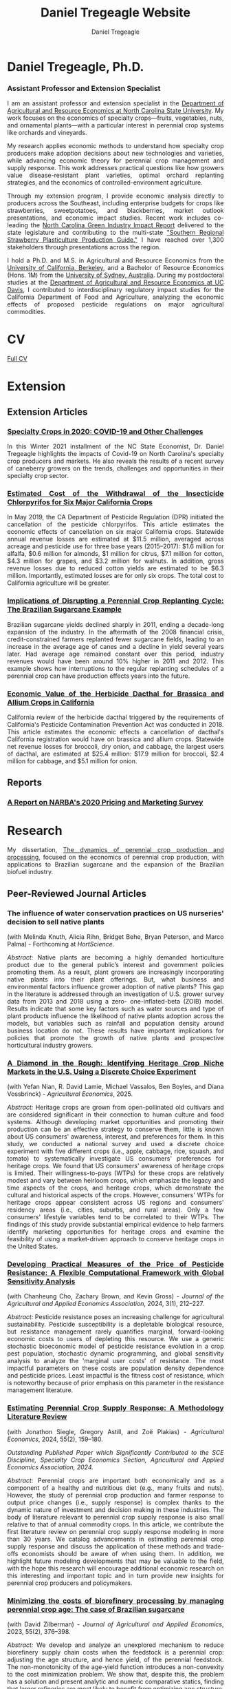 #+title: Daniel Tregeagle Website
#+author: Daniel Tregeagle
#+hugo_base_dir: ../
#+STARTUP: content
* Hugo local development workflow                                  :noexport:
** Directory Structure
:PROPERTIES:
:CUSTOM_ID: directory-structure
:END:
Set up your project with this structure:

#+begin_example
my-website/
├── hugo-site/                 # Hugo site directory
│   ├── content/
│   ├── static/
│   │   ├── files/            # Your PDF files
│   │   └── photos/           # Your images
│   ├── themes/
│   ├── config.yaml (or .toml)
│   └── ...
├── org-content/              # Org-mode source files
│   └── website.org           # Your main org file
└── scripts/                  # Optional build scripts
#+end_example

** Hugo Configuration
:PROPERTIES:
:CUSTOM_ID: hugo-configuration
:END:
In your =hugo-site/config.yaml=, ensure you have:

#+begin_src yaml
baseURL: 'https://yourdomain.com'  # Change for production
languageCode: 'en-us'
title: 'Daniel Tregeagle'
theme: 'your-theme-name'

# Useful for development
canonifyURLs: true
relativeURLs: true  # Helpful for local testing
#+end_src

** Org-mode Configuration
:PROPERTIES:
:CUSTOM_ID: org-mode-configuration
:END:
Update your org file header:

#+begin_src org
,#+title: Daniel Tregeagle Website
,#+author: Daniel Tregeagle
,#+hugo_base_dir: ../hugo-site/    # Point to your Hugo directory
,#+hugo_section: .                 # Export to content root
#+end_src

** Local Development Workflow
:PROPERTIES:
:CUSTOM_ID: local-development-workflow
:END:
*** 1. Export from Org-mode
:PROPERTIES:
:CUSTOM_ID: export-from-org-mode
:END:
In Emacs, with your org file open: - =C-c C-e H H= (export current
subtree) or - =C-c C-e H A= (export all subtrees)

This will generate markdown files in =hugo-site/content/=

*** 2. Start Hugo Development Server
:PROPERTIES:
:CUSTOM_ID: start-hugo-development-server
:END:
Open PowerShell or Command Prompt in your =hugo-site= directory:

#+begin_src powershell
# Navigate to Hugo site directory
cd path\to\your\hugo-site

# Start development server
hugo server -D --bind 0.0.0.0

# Alternative with specific port
hugo server -D -p 1313
#+end_src

*Key flags:* - =-D= includes draft content - =--bind 0.0.0.0= allows
access from other devices on network - =-p 1313= specifies port (1313 is
default)

*** 3. View Your Site
:PROPERTIES:
:CUSTOM_ID: view-your-site
:END:
Open browser to: =http://localhost:1313=

The server will automatically reload when you make changes!

** File Management
:PROPERTIES:
:CUSTOM_ID: file-management
:END:
*** Static Files (PDFs, Images)
:PROPERTIES:
:CUSTOM_ID: static-files-pdfs-images
:END:
Place your files in =hugo-site/static/=:

#+begin_example
hugo-site/static/
├── files/
│   ├── tregeagleCV_2021_07.pdf
│   └── dissertationFinal.pdf
└── photos/
    └── danielTregeaglePicture2.JPG
#+end_example

Links in org-mode should reference them as =/files/filename.pdf=

*** Handling Files with Spaces
:PROPERTIES:
:CUSTOM_ID: handling-files-with-spaces
:END:
*Option 1: Rename files (recommended)*

#+begin_src powershell
# In your static/files directory
ren "Wei et al. - Estimated Cost of the Withdrawal of the Insecticid.pdf" "Wei_et_al_Estimated_Cost_Withdrawal_Insecticide.pdf"
#+end_src

*Option 2: URL encoding (if renaming isn't possible)* Files with spaces
work but may cause issues. Hugo generally handles them, but it's cleaner
to rename.

** Build for Production
:PROPERTIES:
:CUSTOM_ID: build-for-production
:END:
When ready to deploy:

#+begin_src powershell
# Clean previous build
hugo --cleanDestinationDir

# Build for production
hugo --minify

# Output will be in hugo-site/public/
#+end_src

** Efficient Development Script
:PROPERTIES:
:CUSTOM_ID: efficient-development-script
:END:
Create =scripts/build-and-serve.ps1=:

#+begin_src powershell
# Navigate to org content
Set-Location "path\to\org-content"

# Export org to hugo (you'll need to do this in Emacs)
Write-Host "Export your org file in Emacs, then press Enter to continue..."
Read-Host

# Navigate to Hugo site
Set-Location "..\hugo-site"

# Start Hugo server
hugo server -D --bind 0.0.0.0
#+end_src

** Tips for Smooth Workflow
:PROPERTIES:
:CUSTOM_ID: tips-for-smooth-workflow
:END:
*** 1. Watch for Common Issues
:PROPERTIES:
:CUSTOM_ID: watch-for-common-issues
:END:
- Ensure =#+hugo_base_dir= points correctly to your Hugo directory
- Check that static files are in the right location
- Verify front matter is being generated correctly

*** 2. Quick Development Cycle
:PROPERTIES:
:CUSTOM_ID: quick-development-cycle
:END:
1. Edit org file in Emacs
2. Export with =C-c C-e H A=
3. Hugo automatically reloads in browser
4. Repeat

*** 3. Debugging
:PROPERTIES:
:CUSTOM_ID: debugging
:END:
If Hugo server shows errors:

#+begin_src powershell
# Run with verbose output
hugo server -D --verbose

# Check Hugo version
hugo version
#+end_src

*** 4. Theme Considerations
:PROPERTIES:
:CUSTOM_ID: theme-considerations
:END:
If using a theme, ensure your content structure matches theme
expectations. Some themes expect specific front matter or file
organization.

** Windows-Specific Notes
:PROPERTIES:
:CUSTOM_ID: windows-specific-notes
:END:
- Use PowerShell or Command Prompt for Hugo commands
- File paths use backslashes (=\=) in Windows, but Hugo handles both
- Consider using Windows Terminal for better command-line experience
- Git Bash also works well if you prefer Unix-style commands

** Next Steps
:PROPERTIES:
:CUSTOM_ID: next-steps
:END:
1. Set up the directory structure
2. Configure your org file with correct =#+hugo_base_dir=
3. Export your org content
4. Start =hugo server -D=
5. Open =http://localhost:1313= and start developing!

The Hugo development server's live reload makes this workflow very
efficient - you'll see changes almost instantly.



* Daniel Tregeagle, Ph.D.
  :PROPERTIES:
  :EXPORT_FILE_NAME: _index
  :EXPORT_HUGO_SECTION: .
  :ID:       0b0f30ab-bf62-4132-8dfe-1a9de47bb59e
  :END:

#+begin_export html
<style>
.floatRight {
  float: right;
  margin-left: 40px;
  margin-bottom: 500px;
  margin-top: 75px;
}
body {
  text-align: justify;
}
</style>
#+end_export

[[/photos/danielTregeaglePicture2.JPG]]

*** Assistant Professor and Extension Specialist

I am an assistant professor and extension specialist in the [[https://cals.ncsu.edu/agricultural-and-resource-economics][Department of Agricultural and Resource Economics at North Carolina State University]]. My work focuses on the economics of specialty crops—fruits, vegetables, nuts, and ornamental plants—with a particular interest in perennial crop systems like orchards and vineyards.

My research applies economic methods to understand how specialty crop producers make adoption decisions about new technologies and varieties, while advancing economic theory for perennial crop management and supply response. This work addresses practical questions like how growers value disease-resistant plant varieties, optimal orchard replanting strategies, and the economics of controlled-environment agriculture.

Through my extension program, I provide economic analysis directly to producers across the Southeast, including enterprise budgets for crops like strawberries, sweetpotatoes, and blackberries, market outlook presentations, and economic impact studies. Recent work includes co-leading the [[https://go.ncsu.edu/green-industry-impact][North Carolina Green Industry Impact Report]] delivered to the state legislature and contributing to the multi-state [[https://content.ces.ncsu.edu/southern-regional-strawberry-plasticulture-production-guide]["Southern Regional Strawberry Plasticulture Production Guide."]] I have reached over 1,300 stakeholders through presentations across the region.

I hold a Ph.D. and M.S. in Agricultural and Resource Economics from the [[https://are.berkeley.edu][University of California, Berkeley]], and a Bachelor of Resource Economics (Hons. 1M) from the [[http://sydney.edu.au][University of Sydney, Australia]]. During my postdoctoral studies at the [[https://are.ucdavis.edu][Department of Agricultural and Resource Economics at UC Davis]], I contributed to interdisciplinary regulatory impact studies for the California Department of Food and Agriculture, analyzing the economic effects of proposed pesticide regulations on major agricultural commodities.


* About This Website                                               :noexport:
  :PROPERTIES:
  :EXPORT_FILE_NAME: about
  :END:

More about this website.

* CV
  :PROPERTIES:
  :EXPORT_FILE_NAME: cv
  :ID:       b6ba0d2f-fd35-4dc4-921a-794c28beed5a
  :END:

#+begin_export html
<style>
body {
text-align: justify}
</style>
#+end_export

[[/files/tregeagleCV_2025_06.pdf][Full CV]]

* Extension
  :PROPERTIES:
  :EXPORT_FILE_NAME: extension
  :END:

#+begin_export html
<style>
body {
text-align: justify}
</style>
#+end_export

** Extension Articles

*** [[/files/Specialty-Crops-in-2020-COVID-19-and-Other-Challenges.pdf][Specialty Crops in 2020: COVID-19 and Other Challenges]]

In this Winter 2021 installment of the NC State Economist, Dr. Daniel Tregeagle highlights the impacts of Covid-19 on North Carolina's specialty crop producers and markets. He also reveals the results of a recent survey of caneberry growers on the trends, challenges and opportunities in their specialty crop sector.

*** [[/files/Wei et al. - Estimated Cost of the Withdrawal of the Insecticid.pdf][Estimated Cost of the Withdrawal of the Insecticide Chlorpyrifos for Six Major California Crops]]

In May 2019, the CA Department of Pesticide Regulation (DPR) initiated the cancellation of the pesticide chlorpyrifos. This article estimates the economic effects of cancellation on six major California crops. Statewide annual revenue losses are estimated at $11.5 million, averaged across acreage and pesticide use for three base years (2015–2017): $1.6 million for alfalfa, $0.6 million for almonds, $1 million for citrus, $7.1 million for cotton, $4.3 million for grapes, and $3.2 million for walnuts. In addition, gross revenue losses due to reduced cotton yields are estimated to be $6.3 million. Importantly, estimated losses are for only six crops. The total cost to California agriculture will be greater.

*** [[/files/Tregeagle_Zilberman_2018_Implications of Disrupting a Perennial Crop Replanting Cycle.pdf][Implications of Disrupting a Perennial Crop Replanting Cycle: The Brazilian Sugarcane Example]]

Brazilian sugarcane yields declined sharply in 2011, ending a decade-long expansion of the industry. In the aftermath of the 2008 financial crisis, credit-constrained farmers replanted fewer sugarcane fields, leading to an increase in the average age of canes and a decline in yield several years later. Had average age remained constant over this period, industry revenues would have been around 10% higher in 2011 and 2012. This example shows how interruptions to the regular replanting schedules of a perennial crop can have production effects years into the future.

*** [[/files/Blecker et al (2018) - Economic Value of the Herbicide Dacthal for Brassica and Allium Crops in.pdf][Economic Value of the Herbicide Dacthal for Brassica and Allium Crops in California]]

California review of the herbicide dacthal triggered by the requirements of California's Pesticide Contamination Prevention Act was conducted in 2018. This article estimates the economic effects a cancellation of dacthal's California registration would have on brassica and allium crops. Statewide net revenue losses for broccoli, dry onion, and cabbage, the largest users of dacthal, are estimated at $25.4 million: $17.9 million for broccoli, $2.4 million for cabbage, and $5.1 million for onion.

** Reports

*** [[/files/2020-Caneberry-Pricing-Survey-Report-Nov.pdf][A Report on NARBA's 2020 Pricing and Marketing Survey]]

* Research
  :PROPERTIES:
  :EXPORT_FILE_NAME: research
  :END:

#+begin_export html
<style>
body {
text-align: justify}
</style>
#+end_export

My dissertation, [[/files/dissertationFinal.pdf][The dynamics of perennial crop production and processing]], focused on the economics of perennial crop production, with applications to Brazilian sugarcane and the expansion of the Brazilian biofuel industry.
** Peer-Reviewed Journal Articles
*** The influence of water conservation practices on US nurseries' decision to sell native plants
(with Melinda Knuth, Alicia Rihn, Bridget Behe, Bryan Peterson, and Marco Palma) - Forthcoming at /HortScience/.

/Abstract:/
Native plants are becoming a highly demanded horticulture product due to the general public’s interest and government policies promoting them. As a result, plant growers are increasingly incorporating native plants into their plant offerings. But, what business and environmental factors influence grower adoption of native plants? This gap in the literature is addressed through an investigation of U.S. grower survey data from 2013 and 2018 using a zero- one-inflated-beta (ZOIB) model. Results indicate that some key factors such as water sources and type of plant products influence the likelihood of native plants adoption across the models, but variables such as rainfall and population density around business location do not. These results have important implications for policies that promote the growth of native plants and prospective horticultural industry growers.
*** [[https://doi.org/10.1111/agec.70043][A Diamond in the Rough: Identifying Heritage Crop Niche Markets in the U.S. Using a Discrete Choice Experiment]]
(with Yefan Nian, R. David Lamie, Michael Vassalos, Ben Boyles, and Diana Vossbrinck) - /Agricultural Economics/, 2025.

/Abstract:/
Heritage crops are grown from open-pollinated old cultivars and are considered significant in their connection to human culture and food systems. Although developing market opportunities and promoting their production can be an effective strategy to conserve them, little is known about US consumers' awareness, interest, and preferences for them. In this study, we conducted a national survey and used a discrete choice experiment with five different crops (i.e., apple, cabbage, rice, squash, and tomato) to systematically investigate US consumers' preferences for heritage crops. We found that US consumers' awareness of heritage crops is limited. Their willingness-to-pays (WTPs) for these crops are relatively modest and vary between heirloom crops, which emphasize the legacy and time aspects of the crops, and heritage crops, which demonstrate the cultural and historical aspects of the crops. However, consumers' WTPs for heritage crops appear consistent across US regions and consumers' residency areas (i.e., cities, suburbs, and rural areas). Only a few consumers' lifestyle variables tend to be correlated to their WTPs. The findings of this study provide substantial empirical evidence to help farmers identify marketing opportunities for heritage crops and examine the feasibility of using a market-driven approach to conserve heritage crops in the United States.

*** [[https://doi.org/10.1002/jaa2.107][Developing Practical Measures of the Price of Pesticide Resistance: A Flexible Computational Framework with Global Sensitivity Analysis]]
(with Chanheung Cho, Zachary Brown, and Kevin Gross) - /Journal of the Agricultural and Applied Economics Association/, 2024, 3(1), 212--227.

/Abstract:/
Pesticide resistance poses an increasing challenge for agricultural sustainability. Pesticide susceptibility is a depletable biological resource, but resistance management rarely quantifies marginal, forward-looking economic costs to users of depleting this resource. We use a generic stochastic bioeconomic model of pesticide resistance evolution in a crop pest population, stochastic dynamic programming, and global sensitivity analysis to analyze the 'marginal user costs' of resistance. The most impactful parameters on these costs are population density dependence and pesticide prices. Least impactful is the fitness cost of resistance, which is noteworthy because of prior emphasis on this parameter in the resistance management literature.
*** [[https://doi.org/10.1111/agec.12812][Estimating Perennial Crop Supply Response: A Methodology Literature Review]]
(with Jonathon Siegle, Gregory Astill, and Zoë Plakias) - /Agricultural Economics/, 2024, 55(2), 159--180.

/Outstanding Published Paper which Significantly Contributed to the SCE Discipline, Specialty Crop Economics Section, Agricultural and Applied Economics Association, 2024./

/Abstract:/
Perennial crops are important both economically and as a component of a healthy and nutritious diet (e.g., many fruits and nuts). However, the study of perennial crop production and farmer response to output price changes (i.e., supply response) is complex thanks to the dynamic nature of investment and decision making in these industries. The body of literature relevant to perennial crop supply response is also small relative to that of annual commodity crops. In this article, we contribute the first literature review on perennial crop supply response modeling in more than 30 years. We catalog advancements in estimating perennial crop supply response and discuss the application of these methods and trade-offs economists should be aware of when using them. In addition, we highlight future modeling developments that may be valuable to the field, with the hope this research will encourage additional economic research on this interesting and important topic and in turn provide new insights for perennial crop producers and policymakers.
*** [[https://doi.org/10.1017/aae.2023.21][Minimizing the costs of biorefinery processing by managing perennial crop age: The case of Brazilian sugarcane]]
(with David Zilberman) - /Journal of Agricultural and Applied Economics/, 2023, 55(2), 376--398.

/Abstract:/
We develop and analyze an unexplored mechanism to reduce biorefinery supply chain costs when the feedstock is a perennial crop: adjusting the age structure, and hence yield, of the perennial feedstock. The non-monotonicity of the age-yield function introduces a non-convexity to the cost minimization problem. We show that, despite this, the problem has a solution and present analytic and numeric comparative statics, finding that larger refineries are most likely to benefit from optimizing age structure. The model is calibrated to the sugarcane industry in Brazil. The cost reductions from optimizing age, compared to the observed regional average age, are less than 1%.
*** [[https://doi.org/10.3390/horticulturae8040290][Willingness-to-Pay for Produce: A Meta-Regression Analysis Comparing the Stated Preferences of Producers and Consumers]]
(with Alice Kilduff) - /Horticulturae/, 2022, 8(4), 290.

/Featured Paper and Editor's Choice./

/Abstract:/
Willingness-to-pay (WTP) estimates help agribusinesses estimate whether a new product is likely to be profitable. For produce, new products, such as new fruit varieties, need to be adopted by producers before they can be sold to consumers. The study of ex ante fruit and vegetable producer preferences is relatively new. This study uses meta-regression analysis to compare the estimated WTP premium between U.S. producers and consumers to determine whether they differ. After controlling for differences in study methods, product attributes, and potential publication bias, the producer WTP was between 14.16 and 27.73 percentage points higher. Subject to several caveats and limitations, this suggests that consumer WTP can be a sufficient metric for the profitability of new produce products.
*** [[https://doi.org/10.1093/jee/toab231][Balancing bees and pest management: Projected costs of proposed bee-protective neonicotinoid regulation in California]]
(with Kevi Mace, Jessica Rudder, Rachael Goodhue, Tor Tolhurst, Hanlin Wei, Elizabeth Grafton-Cardwell, Ian Grettnberger, Houston Wilson, Robert Van Steenwyk, Frank Zalom, and John Steggall) - /Journal of Economic Entomology/, 2022, 115(1), 10--25.

/Outstanding Published Paper which Significantly Contributed to Transdisciplinary Work or Specialty Crop Industries, Specialty Crop Economics Section, Agricultural and Applied Economics Association, 2022./

/Abstract:/
Neonicotinoid insecticides are widely used in agriculture, including in many California specialty crops. With mounting evidence that these insecticides are harmful to bees, state and national governments have increasingly regulated their use. The European Union, Canada, and United States have imposed use restrictions on several neonicotinoids, such as on the timing of applications. In 2020, California proposed a draft regulation to mitigate harm to managed pollinators from four nitroguanidine-substituted neonicotinoids (NGNs): clothianidin, dinotefuran, imidacloprid, and thiamethoxam. We use data on California pesticide use from 2015 to 2017 to analyze the economic and pest management implications of the 2020 draft proposed regulation for seven crops: almond, cherry, citrus, cotton, grape, strawberry, and tomato. From 2015 to 2017, these crops accounted for approximately 85% of total hectares treated with NGNs and 87% of NGN use by kilograms of active ingredient applied in treatments that would have been affected by the proposed regulation. These insecticides often primarily target Hemipteran insect pests. In most cases there are alternatives; however, these are often more expensive per hectare and do not have the same residual effectiveness as the NGNs, which are systemic insecticides. Overall, we estimate that pest management costs for these crops would have increased an estimated $13.6 million in 2015, $12.8 million in 2016, and $11.1 million in 2017 if the 2020 draft proposed regulation had been in effect, representing a 61% to 72% increase in the cost of managing the target pests.
** Working Papers
*** Improving economic performance of vineyard establishment: PIVC grapevines can increase profits for growers
(with Kyle A. Freedman and Mark Hoffmann) - Revise and resubmit at /American Journal of Enology and Viticulture/.
*** Patterns of Sustainability Practices in North Carolina's Ornamental Horticulture Industry
(with Nick Berenson, Amanda Solliday, and Melinda Knuth) - Revise and resubmit at /Choices/.
*** U.S. Consumer's Perceptions of Undocumented Agricultural Labor
(with Ben Campbell, Will Secor, and Samyam Shrestha) - Under review
*** The Optimal Management of Orchards
(with Leo Simon)

*** Predicting perennial crop yields using the replant rate: The case of sugarcane in Brazil
(with David Zilberman)

*** The opportunities and challenges of adopting controlled environment technology in the US strawberry nursery industry
(with Jung Hoon Han, Yue Shan, and Mark Hoffmann)
*** The welfare effects of controlled environment propagation in the US strawberry nursery industry
(with Jung Hoon Han and Yue Shan)
** Works in Progress
- State-space approaches to perennial crop supply response: An application to citrus greening in Florida (with Zoë Plakias and Greg Astill)
- Measuring the potential impacts of further citrus greening spread on the US citrus industry with a dynamic EDM (with Zoë Plakias and Greg Astill)
- Measuring grower willingness-to-pay for improvements in sweetpotato disease resistance (with Alice Kilduff)
- Estimating costs and returns to controlled environment strawberry nurseries (with Yue Shan, Mark Hoffmann and Ricardo Hernandez)
- Consumer Preferences for Heritage Crops (with Dave Lamie, Michael Vassalos, Yefan Nian, Diana Vossbrink, and Ben Boyles)
- USDA Cost of Production Estimates for NC Blueberry and Grape Industry (with Derek Washburn and Cassie Scanlan)

[[/photos/sweetpotato_figurine.jpg]]

* Teaching
  :PROPERTIES:
  :EXPORT_FILE_NAME: teaching
  :END:

#+begin_export html
<style>
body {
text-align: justify}
</style>
#+end_export

#+begin_comment
Teaching page under construction
#+end_comment

My teaching experience stretches back to the second year of my undergraduate program. As a graduate student instructor (TA) at Berkeley, I received an Outstanding Graduate Student Instructor award, a Certificate of Teaching and Learning in Higher Education, and was invited to train new quantitative social science GSIs at a pre-semester, campus-wide teaching conference. As an undergraduate I served for three years as a Peer Assisted Study Session Facilitator (similar to TA) for introductory micro- and macroeconomics, during which time I received a 'Most Valuable Facilitator' award and helped develop a new anti-plagiarism module, the results of which I presented at a national conference. I will be pleased to provide a teaching portfolio, including a statement of teaching philosophy and student reviews, upon request. I currently teach masters-level microeconomics at NC State.

** Certificate
I received a [[https://gsi.berkeley.edu/programs-services/certificate-program/][Certificate of Teaching and Learning in Higher Education]] from UC Berkeley in 2017. The requirements of the certificate are:

- Participation in the all-day Teaching Conference for First-Time GSIs at UC Berkeley
- Successful completion of a 300-level course on pedagogy that has been approved for the Certificate Program in the relevant discipline
- Successful completion of the GSI Professional Standards and Ethics Online Course
- Participation in six qualifying Workshops on Teaching
- At least two semesters of teaching as a GSI at UC Berkeley
- GSI classroom teaching observation by, and consultation with, a faculty mentor
- Development of a course syllabus that you have designed
- Use of mid-semester teaching evaluations
- Creation of a teaching portfolio (/available on request/)

** Awards

- Outstanding Graduate Student Instructor Award, UC Berkeley, Fall 2013.
- Most Valuable Facilitator Award (Facilitator's Choice), Peer-Assisted Students Sessions (PASS) Program, Winter Semester, 2009.

** Experience

- Instructor, /Fundamentals of Microeconomics (ECG700)/, NC State, Fall 2020-21.
- Instructor, Master of Development Practice Math Bootcamp, UC Berkeley, Summer 2014--2017 (4 summers).
- Discipline-Cluster Workshop Leader for Quantitative Social Sciences, UC Berkeley GSI Teaching Conference, Spring 2017.
- Teaching Assistant, /Dynamic Modeling/ (ARE 298; a 2 week intensive course) for Prof. Christian Traeger, April 2015.
- Graduate Student Instructor, /Mathematical Methods for Agricultural and Resource Economics/ (ARE211) for Prof. Leo Simon, UC Berkeley, Fall 2014.
- Graduate Student Instructor, /The Economics of Climate Change/ (EEP 175) for Prof. Christian Traeger, UC Berkeley, Fall 2013.
- ARE Departmental Tutor, /Mathematical Tools for Economists/ (ECON 204), UC Berkeley, Summer 2013.
- Teaching Assistant, /Introduction to Resource Economics/ (RSEC1031) for Prof. Michael Harris, University of Sydney, Aug--Nov 2010.
- Peer-Assisted Study Session Facilitator for /Introductory Micro- and Macroeconomics/, University of Sydney, 2008--2010 (6 semesters).
- Video Peer Assisted Study Session Facilitator for an Anti-plagiarism Component of /Business in the Global Environment/, University of Sydney, 2009--2010 (2 semesters).

#+begin_comment
[Write up teaching paragraph--perhaps extract from Teaching Portfolio]
I won the Outstanding Graduate Student Instructor Award
earned and the Certificate of Teaching and Learning in Higher Education UC Berkeley.
#+end_comment
